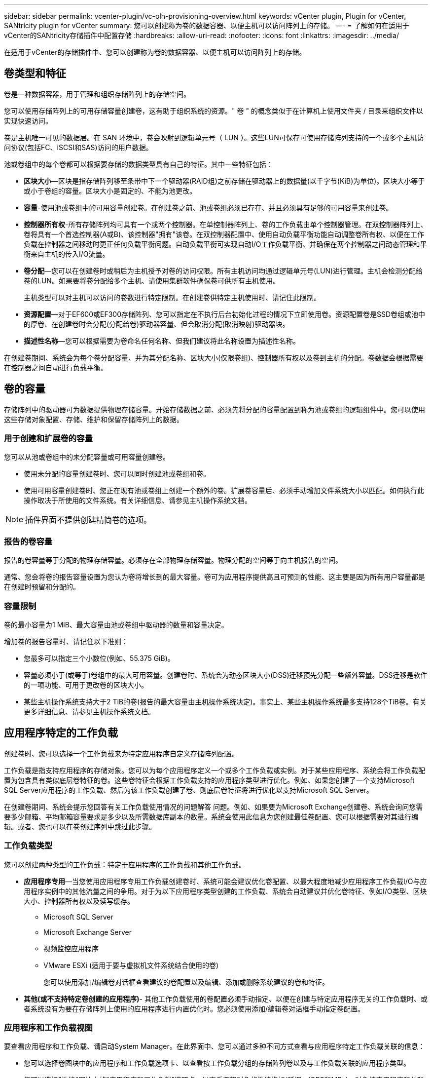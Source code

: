 ---
sidebar: sidebar 
permalink: vcenter-plugin/vc-olh-provisioning-overview.html 
keywords: vCenter plugin, Plugin for vCenter, SANtricity plugin for vCenter 
summary: 您可以创建称为卷的数据容器、以便主机可以访问阵列上的存储。 
---
= 了解如何在适用于vCenter的SANtricity存储插件中配置存储
:hardbreaks:
:allow-uri-read: 
:nofooter: 
:icons: font
:linkattrs: 
:imagesdir: ../media/


[role="lead"]
在适用于vCenter的存储插件中、您可以创建称为卷的数据容器、以便主机可以访问阵列上的存储。



== 卷类型和特征

卷是一种数据容器，用于管理和组织存储阵列上的存储空间。

您可以使用存储阵列上的可用存储容量创建卷，这有助于组织系统的资源。" 卷 " 的概念类似于在计算机上使用文件夹 / 目录来组织文件以实现快速访问。

卷是主机唯一可见的数据层。在 SAN 环境中，卷会映射到逻辑单元号（ LUN ）。这些LUN可保存可使用存储阵列支持的一个或多个主机访问协议(包括FC、iSCSI和SAS)访问的用户数据。

池或卷组中的每个卷都可以根据要存储的数据类型具有自己的特征。其中一些特征包括：

* *区块大小*—区块是指存储阵列移至条带中下一个驱动器(RAID组)之前存储在驱动器上的数据量(以千字节(KiB)为单位)。区块大小等于或小于卷组的容量。区块大小是固定的、不能为池更改。
* *容量*-使用池或卷组中的可用容量创建卷。在创建卷之前、池或卷组必须已存在、并且必须具有足够的可用容量来创建卷。
* *控制器所有权*-所有存储阵列均可具有一个或两个控制器。在单控制器阵列上、卷的工作负载由单个控制器管理。在双控制器阵列上、卷将具有一个首选控制器(A或B)、该控制器"拥有"该卷。在双控制器配置中、使用自动负载平衡功能自动调整卷所有权、以便在工作负载在控制器之间移动时更正任何负载平衡问题。自动负载平衡可实现自动I/O工作负载平衡、并确保在两个控制器之间动态管理和平衡来自主机的传入I/O流量。
* *卷分配*—您可以在创建卷时或稍后为主机授予对卷的访问权限。所有主机访问均通过逻辑单元号(LUN)进行管理。主机会检测分配给卷的LUN。如果要将卷分配给多个主机、请使用集群软件确保卷可供所有主机使用。
+
主机类型可以对主机可以访问的卷数进行特定限制。在创建卷供特定主机使用时、请记住此限制。

* *资源配置*—对于EF600或EF300存储阵列、您可以指定在不执行后台初始化过程的情况下立即使用卷。资源配置卷是SSD卷组或池中的厚卷、在创建卷时会分配(分配给卷)驱动器容量、但会取消分配(取消映射)驱动器块。
* *描述性名称*—您可以根据需要为卷命名任何名称、但我们建议将此名称设置为描述性名称。


在创建卷期间、系统会为每个卷分配容量、并为其分配名称、区块大小(仅限卷组)、控制器所有权以及卷到主机的分配。卷数据会根据需要在控制器之间自动进行负载平衡。



== 卷的容量

存储阵列中的驱动器可为数据提供物理存储容量。开始存储数据之前、必须先将分配的容量配置到称为池或卷组的逻辑组件中。您可以使用这些存储对象配置、存储、维护和保留存储阵列上的数据。



=== 用于创建和扩展卷的容量

您可以从池或卷组中的未分配容量或可用容量创建卷。

* 使用未分配的容量创建卷时、您可以同时创建池或卷组和卷。
* 使用可用容量创建卷时、您正在现有池或卷组上创建一个额外的卷。扩展卷容量后、必须手动增加文件系统大小以匹配。如何执行此操作取决于所使用的文件系统。有关详细信息、请参见主机操作系统文档。



NOTE: 插件界面不提供创建精简卷的选项。



=== 报告的卷容量

报告的卷容量等于分配的物理存储容量。必须存在全部物理存储容量。物理分配的空间等于向主机报告的空间。

通常、您会将卷的报告容量设置为您认为卷将增长到的最大容量。卷可为应用程序提供高且可预测的性能、这主要是因为所有用户容量都是在创建时预留和分配的。



=== 容量限制

卷的最小容量为1 MiB、最大容量由池或卷组中驱动器的数量和容量决定。

增加卷的报告容量时、请记住以下准则：

* 您最多可以指定三个小数位(例如、55.375 GiB)。
* 容量必须小于(或等于)卷组中的最大可用容量。创建卷时、系统会为动态区块大小(DSS)迁移预先分配一些额外容量。DSS迁移是软件的一项功能、可用于更改卷的区块大小。
* 某些主机操作系统支持大于2 TiB的卷(报告的最大容量由主机操作系统决定)。事实上、某些主机操作系统最多支持128个TiB卷。有关更多详细信息、请参见主机操作系统文档。




== 应用程序特定的工作负载

创建卷时、您可以选择一个工作负载来为特定应用程序自定义存储阵列配置。

工作负载是指支持应用程序的存储对象。您可以为每个应用程序定义一个或多个工作负载或实例。对于某些应用程序、系统会将工作负载配置为包含具有类似底层卷特征的卷。这些卷特征会根据工作负载支持的应用程序类型进行优化。例如、如果您创建了一个支持Microsoft SQL Server应用程序的工作负载、然后为该工作负载创建了卷、则底层卷特征将进行优化以支持Microsoft SQL Server。

在创建卷期间、系统会提示您回答有关工作负载使用情况的问题解答 问题。例如、如果要为Microsoft Exchange创建卷、系统会询问您需要多少邮箱、平均邮箱容量要求是多少以及所需数据库副本的数量。系统会使用此信息为您创建最佳卷配置、您可以根据需要对其进行编辑。或者、您也可以在卷创建序列中跳过此步骤。



=== 工作负载类型

您可以创建两种类型的工作负载：特定于应用程序的工作负载和其他工作负载。

* *应用程序专用*—当您使用应用程序专用工作负载创建卷时、系统可能会建议优化卷配置、以最大程度地减少应用程序工作负载I/O与应用程序实例中的其他流量之间的争用。对于为以下应用程序类型创建的工作负载、系统会自动建议并优化卷特征、例如I/O类型、区块大小、控制器所有权以及读写缓存。
+
** Microsoft SQL Server
** Microsoft Exchange Server
** 视频监控应用程序
** VMware ESXi (适用于要与虚拟机文件系统结合使用的卷)
+
您可以使用添加/编辑卷对话框查看建议的卷配置以及编辑、添加或删除系统建议的卷和特征。



* *其他(或不支持特定卷创建的应用程序)*- 其他工作负载使用的卷配置必须手动指定、以便在创建与特定应用程序无关的工作负载时、或者系统没有为要在存储阵列上使用的应用程序进行内置优化时。您必须使用添加/编辑卷对话框手动指定卷配置。




=== 应用程序和工作负载视图

要查看应用程序和工作负载、请启动System Manager。在此界面中、您可以通过多种不同方式查看与应用程序特定工作负载关联的信息：

* 您可以选择卷图块中的应用程序和工作负载选项卡、以查看按工作负载分组的存储阵列卷以及与工作负载关联的应用程序类型。
* 您可以选择"性能"图块中的"应用程序和工作负载"选项卡、以查看逻辑对象的性能指标(延迟、IOPS和MBs)。对象按应用程序和关联工作负载分组。通过定期收集此性能数据、您可以建立基线测量并分析趋势、这有助于您调查与I/O性能相关的问题。

